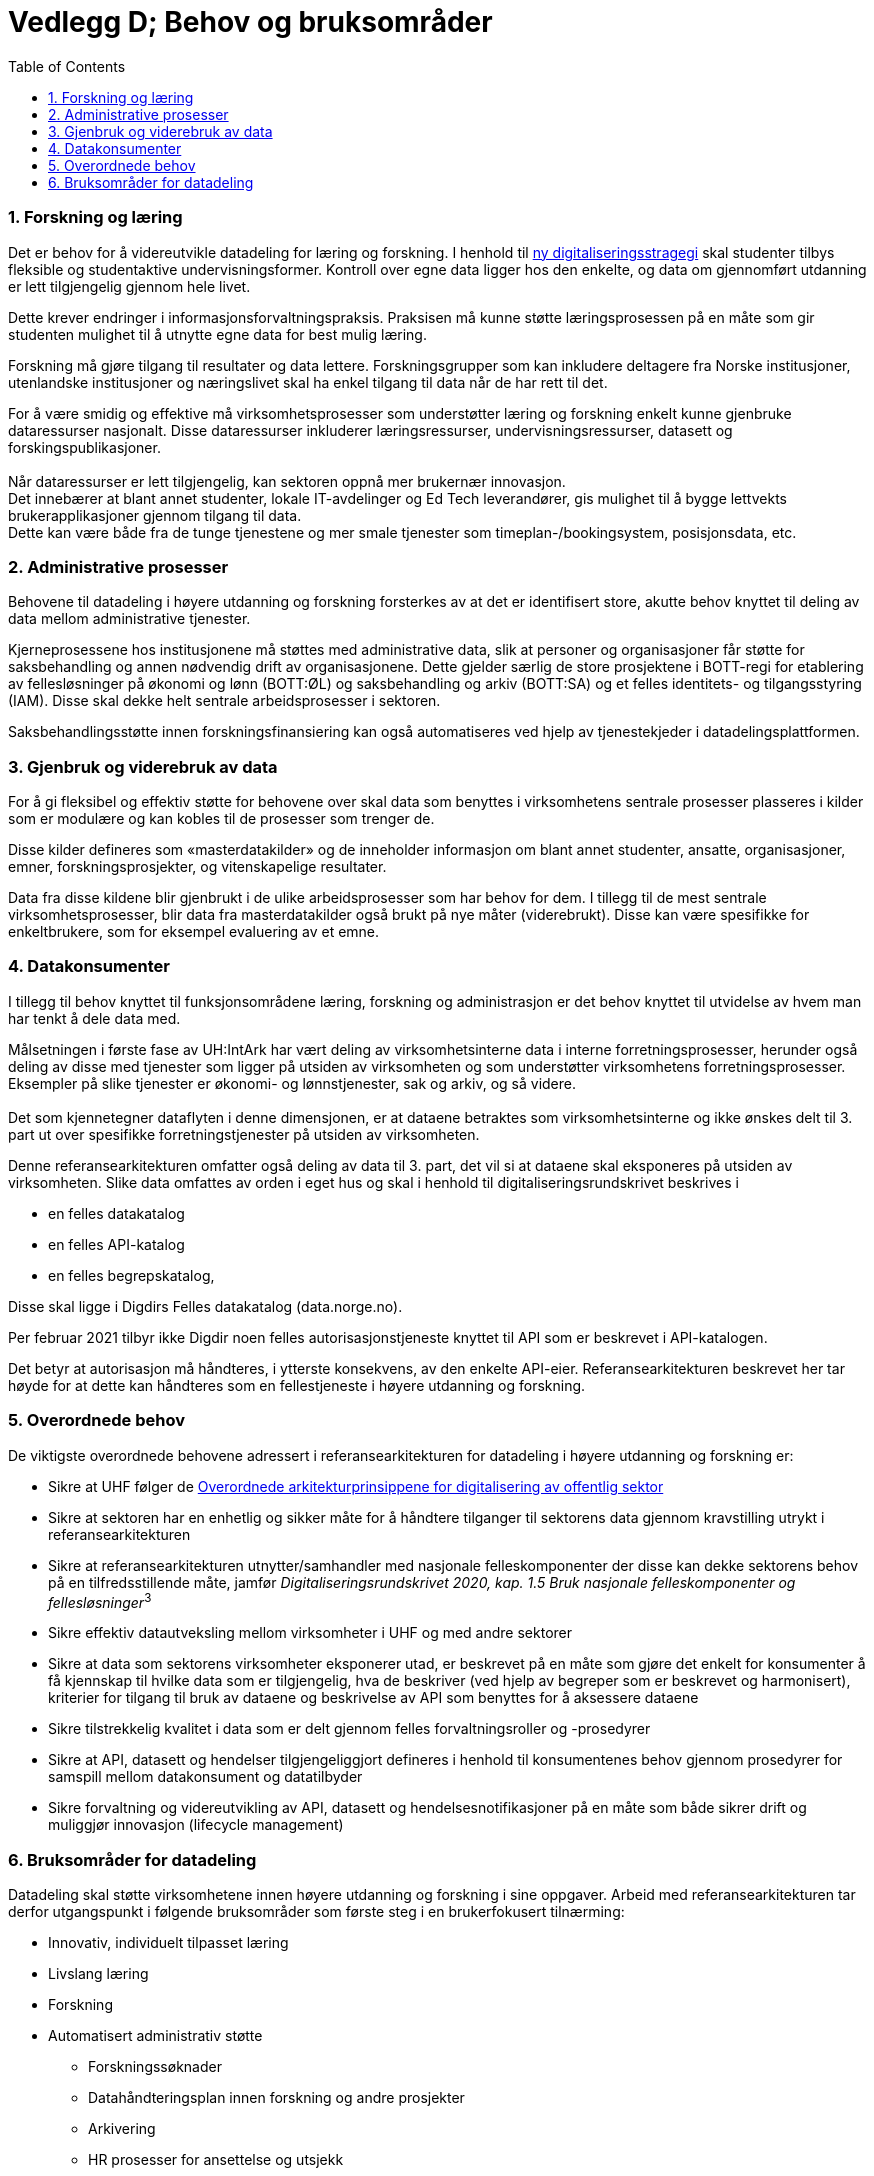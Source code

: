 = Vedlegg D; Behov og bruksområder
:wysiwig_editing: 1
ifeval::[{wysiwig_editing} == 1]
:imagepath: ../images/
endif::[]
ifeval::[{wysiwig_editing} == 0]
:imagepath: main@unit-ra:unit-ra-datadeling-vedlegg-d:
endif::[]
:toc: left
:experimental:
:toclevels: 4
:sectnums:
:sectnumlevels: 9

=== Forskning og læring

Det er behov for å videreutvikle datadeling for læring og forskning. I
henhold til https://www.regjeringen.no/no/dokumenter/strategi-for-digital-omstilling-i-universitets-og-hoyskolesektoren/id2870981/[ny digitaliseringsstragegi] skal
studenter tilbys fleksible og studentaktive undervisningsformer.
Kontroll over egne data ligger hos den enkelte, og data om gjennomført utdanning er lett tilgjengelig gjennom
hele livet. 

Dette krever endringer i informasjonsforvaltningspraksis.
Praksisen må kunne støtte læringsprosessen på en måte som gir studenten
mulighet til å utnytte egne data for best mulig læring.

Forskning må gjøre tilgang til resultater og data lettere.
Forskningsgrupper som kan inkludere deltagere fra Norske institusjoner,
utenlandske institusjoner og næringslivet skal ha enkel tilgang til data
når de har rett til det.

For å være smidig og effektive må virksomhetsprosesser som understøtter
læring og forskning enkelt kunne gjenbruke dataressurser nasjonalt.
Disse dataressurser inkluderer læringsressurser, undervisningsressurser,
datasett og forskingspublikasjoner. +
 +
Når dataressurser er lett tilgjengelig, kan sektoren oppnå mer brukernær
innovasjon. +
Det innebærer at blant annet studenter, lokale IT-avdelinger og Ed Tech
leverandører, gis mulighet til å bygge lettvekts brukerapplikasjoner
gjennom tilgang til data. +
Dette kan være både fra de tunge tjenestene og mer smale tjenester som
timeplan-/bookingsystem, posisjonsdata, etc. 

=== Administrative prosesser

Behovene til datadeling i høyere utdanning og forskning forsterkes av at
det er identifisert store, akutte behov knyttet til deling av data
mellom administrative tjenester.

Kjerneprosessene hos institusjonene må støttes med administrative data,
slik at personer og organisasjoner får støtte for saksbehandling og
annen nødvendig drift av organisasjonene. Dette gjelder særlig de store
prosjektene i BOTT-regi for etablering av fellesløsninger på økonomi og
lønn (BOTT:ØL) og saksbehandling og arkiv (BOTT:SA) og et felles
identitets- og tilgangsstyring (IAM). Disse skal dekke helt sentrale
arbeidsprosesser i sektoren.

Saksbehandlingsstøtte innen forskningsfinansiering kan også
automatiseres ved hjelp av tjenestekjeder i datadelingsplattformen.

=== Gjenbruk og viderebruk av data

For å gi fleksibel og effektiv støtte for behovene over skal data som
benyttes i virksomhetens sentrale prosesser plasseres i kilder som er
modulære og kan kobles til de prosesser som trenger de.

Disse kilder defineres som «masterdatakilder» og de inneholder
informasjon om blant annet studenter, ansatte, organisasjoner, emner,
forskningsprosjekter, og vitenskapelige resultater.

Data fra disse kildene blir gjenbrukt i de ulike arbeidsprosesser som
har behov for dem. I tillegg til de mest sentrale virksomhetsprosesser,
blir data fra masterdatakilder også brukt på nye måter (viderebrukt).
Disse kan være spesifikke for enkeltbrukere, som for eksempel evaluering
av et emne.

=== Datakonsumenter

I tillegg til behov knyttet til funksjonsområdene læring, forskning og
administrasjon er det behov knyttet til utvidelse av hvem man har tenkt
å dele data med.

Målsetningen i første fase av UH:IntArk har vært deling av
virksomhetsinterne data i interne forretningsprosesser, herunder også
deling av disse med tjenester som ligger på utsiden av virksomheten og
som understøtter virksomhetens forretningsprosesser. Eksempler på slike
tjenester er økonomi- og lønnstjenester, sak og arkiv, og så videre. +
 +
Det som kjennetegner dataflyten i denne dimensjonen, er at dataene
betraktes som virksomhetsinterne og ikke ønskes delt til 3. part ut over
spesifikke forretningstjenester på utsiden av virksomheten.

Denne referansearkitekturen omfatter også deling av data til 3. part,
det vil si at dataene skal eksponeres på utsiden av virksomheten. Slike
data omfattes av orden i eget hus og skal i henhold til
digitaliseringsrundskrivet beskrives i

* en felles datakatalog
* en felles API-katalog
* en felles begrepskatalog,

Disse skal ligge i Digdirs Felles datakatalog (data.norge.no).

Per februar 2021 tilbyr ikke Digdir noen felles autorisasjonstjeneste
knyttet til API som er beskrevet i API-katalogen.

Det betyr at autorisasjon må håndteres, i ytterste konsekvens, av den
enkelte API-eier. Referansearkitekturen beskrevet her tar høyde for at
dette kan håndteres som en fellestjeneste i høyere utdanning og
forskning.

=== Overordnede behov

De viktigste overordnede behovene adressert i referansearkitekturen for
datadeling i høyere utdanning og forskning er: 

* Sikre at UHF følger de https://www.digdir.no/samhandling/overordnede-arkitekturprinsipper/1065[Overordnede arkitekturprinsippene for digitalisering av offentlig sektor]
* Sikre at sektoren har en enhetlig og sikker måte for å håndtere
tilganger til sektorens data gjennom kravstilling utrykt i
referansearkitekturen 
* Sikre at referansearkitekturen utnytter/samhandler med nasjonale
felleskomponenter der disse kan dekke sektorens behov på en
tilfredsstillende måte, jamfør __Digitaliseringsrundskrivet 2020,
kap. 1.5 Bruk nasjonale felleskomponenter og fellesløsninger__^3^ 
* Sikre effektiv datautveksling mellom virksomheter i UHF og med andre
sektorer 
* Sikre at data som sektorens virksomheter eksponerer utad, er beskrevet
på en måte som gjøre det enkelt for konsumenter å få kjennskap til
hvilke data som er tilgjengelig, hva de beskriver (ved hjelp av begreper
som er beskrevet og harmonisert), kriterier for tilgang til bruk av
dataene og beskrivelse av API som benyttes for å aksessere dataene 
* Sikre tilstrekkelig kvalitet i data som er delt gjennom felles
forvaltningsroller og -prosedyrer 
* Sikre at API, datasett og hendelser tilgjengeliggjort defineres i
henhold til konsumentenes behov gjennom prosedyrer for samspill mellom
datakonsument og datatilbyder 
* Sikre forvaltning og videreutvikling av API, datasett og
hendelsesnotifikasjoner på en måte som både sikrer drift og muliggjør
innovasjon (lifecycle management) 

=== Bruksområder for datadeling

Datadeling skal støtte virksomhetene innen høyere utdanning og forskning
i sine oppgaver. Arbeid med referansearkitekturen tar derfor
utgangspunkt i følgende bruksområder som første steg i en brukerfokusert
tilnærming:

* Innovativ, individuelt tilpasset læring
* Livslang læring
* Forskning
* Automatisert administrativ støtte 
** Forskningssøknader 
** Datahåndteringsplan innen forskning og andre prosjekter 
** Arkivering 
** HR prosesser for ansettelse og utsjekk

Innen bruksområdene over ser vi sektoren produserer og ønsker å tilby
følgende hovedkategori av data for deling:

* Utdannings- og forskningsressurser til gjenbruk og viderebruk 
** Forskningsresultater 
** Forskningsdata 
** Digitale læringsressurser 
* Administrative data
** Grunndata for driftsformål 
** Data brukt og produsert i saksbehandling
** Rapporteringsdata om egen saksbehandling og produksjon 
* Analysedata om utdanning og forskning 

Sektoren har også bruk for data fra andre. Vi ser behov for følgende
kategori av data:

* Grunndata i nasjonale felleskomponenter (for eksempel fra folke- og
enhetsregister)
* Autentiseringsdata fra utlandet 
* Informasjon om grunnutdanning i Norge
* Informasjon om utdanning i utlandet 
* Informasjon om forskning i utlandet og forskningsresultater fra
utlandet 
* Informasjon om forskning i privatnæringsliv og resultater
fra forskning i privat næringsliv 
* Informasjon om forskningsfinansiering i Norge (fra Forskningsrådet,
med flere) 

Bruksområdene over er utgangspunktet for forståelse av behovene som
referansearkitekturen skal dekke.


